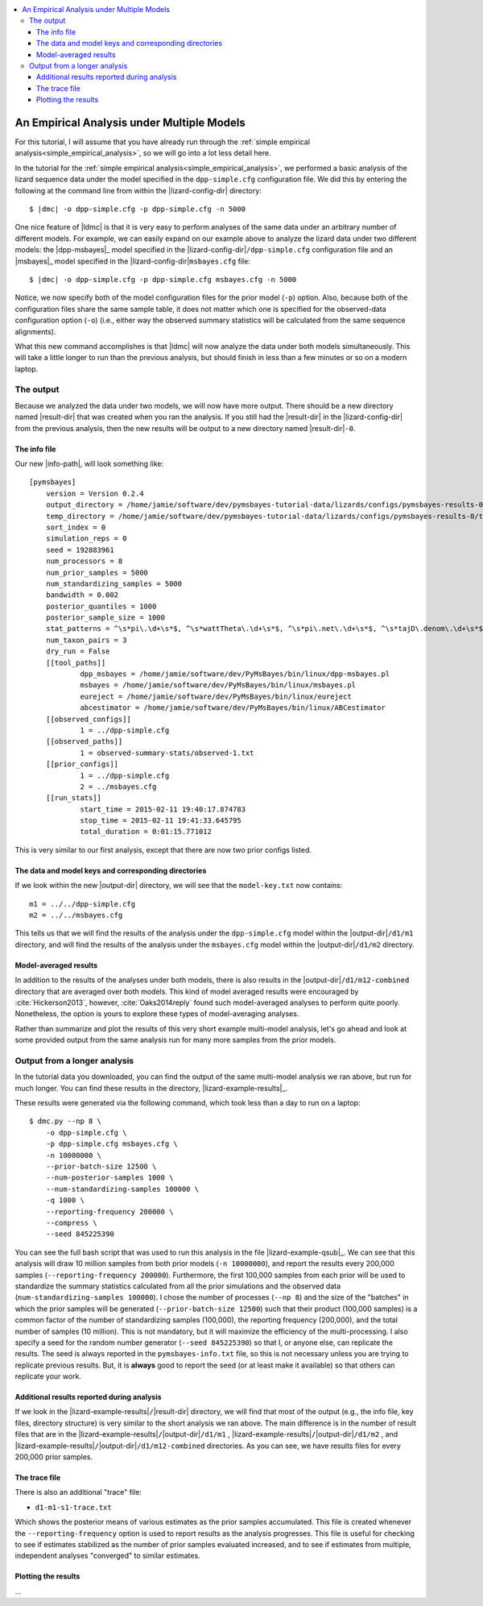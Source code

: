 .. role:: bolditalic
.. role:: hlight 
.. role:: codehlight 

.. contents:: 
    :local:
    :depth: 3

.. _multiple_model_analysis:

*******************************************
An Empirical Analysis under Multiple Models
*******************************************

For this tutorial, I will assume that you have already run through
the :ref:`simple empirical analysis<simple_empirical_analysis>`,
so we will go into a lot less detail here.

In the tutorial for the :ref:`simple empirical
analysis<simple_empirical_analysis>`,
we performed a basic analysis of the lizard sequence data under
the model specified in the ``dpp-simple.cfg`` configuration file.
We did this by entering the following at the command line
from within the |lizard-config-dir| directory:

.. parsed-literal::

    $ |dmc| -o dpp-simple.cfg -p dpp-simple.cfg -n 5000

One nice feature of |ldmc| is that it is very easy to perform analyses
of the same data under an arbitrary number of different models.
For example, we can easily expand on our example above to analyze the lizard
data under two different models: the |dpp-msbayes|_ model specified in the
|lizard-config-dir|\ ``/dpp-simple.cfg`` configuration file and an |msbayes|_
model specified in the |lizard-config-dir|\ ``msbayes.cfg`` file:

.. parsed-literal::

    $ |dmc| -o dpp-simple.cfg -p dpp-simple.cfg msbayes.cfg -n 5000

Notice, we now specify both of the model configuration files for the prior
model (``-p``) option.
Also, because both of the configuration files share the same sample table,
it does not matter which one is specified for the observed-data configuration
option (``-o``) (i.e., either way the observed summary statistics will be
calculated from the same sequence alignments).

What this new command accomplishes is that |ldmc| will now analyze the
data under both models simultaneously.
This will take a little longer to run than the previous analysis, but should
finish in less than a few minutes or so on a modern laptop.

The output
==========

Because we analyzed the data under two models, we will now have
more output.
There should be a new directory named |result-dir| that was created when you
ran the analysis.
If you still had the |result-dir| in the |lizard-config-dir| from the previous
analysis, then the new results will be output to a new directory named
|result-dir|\ ``-0``.

The info file
-------------

Our new |info-path|, will look something
like::

    [pymsbayes]
    	version = Version 0.2.4
    	output_directory = /home/jamie/software/dev/pymsbayes-tutorial-data/lizards/configs/pymsbayes-results-0
    	temp_directory = /home/jamie/software/dev/pymsbayes-tutorial-data/lizards/configs/pymsbayes-results-0/temp-files-5ym88h
    	sort_index = 0
    	simulation_reps = 0
    	seed = 192883961
    	num_processors = 8
    	num_prior_samples = 5000
    	num_standardizing_samples = 5000
    	bandwidth = 0.002
    	posterior_quantiles = 1000
    	posterior_sample_size = 1000
    	stat_patterns = ^\s*pi\.\d+\s*$, ^\s*wattTheta\.\d+\s*$, ^\s*pi\.net\.\d+\s*$, ^\s*tajD\.denom\.\d+\s*$
    	num_taxon_pairs = 3
    	dry_run = False
    	[[tool_paths]]
    		dpp_msbayes = /home/jamie/software/dev/PyMsBayes/bin/linux/dpp-msbayes.pl
    		msbayes = /home/jamie/software/dev/PyMsBayes/bin/linux/msbayes.pl
    		eureject = /home/jamie/software/dev/PyMsBayes/bin/linux/eureject
    		abcestimator = /home/jamie/software/dev/PyMsBayes/bin/linux/ABCestimator
    	[[observed_configs]]
    		1 = ../dpp-simple.cfg
    	[[observed_paths]]
    		1 = observed-summary-stats/observed-1.txt
    	[[prior_configs]]
    		1 = ../dpp-simple.cfg
    		2 = ../msbayes.cfg
    	[[run_stats]]
    		start_time = 2015-02-11 19:40:17.874783
    		stop_time = 2015-02-11 19:41:33.645795
    		total_duration = 0:01:15.771012

This is very similar to our first analysis, except that there are now two prior
configs listed.


The data and model keys and corresponding directories
-----------------------------------------------------

If we look within the new |output-dir| directory, we will 
see that the ``model-key.txt`` now contains::

    m1 = ../../dpp-simple.cfg
    m2 = ../../msbayes.cfg

This tells us that we will find the results of the analysis under
the ``dpp-simple.cfg`` model within the |output-dir|\ ``/d1/m1``
directory, and will find the results of the analysis under
the ``msbayes.cfg`` model within the |output-dir|\ ``/d1/m2`` directory.

Model-averaged results
----------------------

In addition to the results of the analyses under both models, there is also
results in the |output-dir|\ ``/d1/m12-combined`` directory that are averaged
over both models.
This kind of model averaged results were encouraged by :cite:`Hickerson2013`,
however, :cite:`Oaks2014reply` found such model-averaged analyses to perform
quite poorly.
Nonetheless, the option is yours to explore these types of model-averaging
analyses.

Rather than summarize and plot the results of this very short example
multi-model analysis, let's go ahead and look at some provided output from the
same analysis run for many more samples from the prior models.

Output from a longer analysis
=============================

In the tutorial data you downloaded, you can find the output of the same
multi-model analysis we ran above, but run for much longer.
You can find these results in the directory, |lizard-example-results|_.

These results were generated via the following command, which took
less than a day to run on a laptop::

    $ dmc.py --np 8 \
        -o dpp-simple.cfg \
        -p dpp-simple.cfg msbayes.cfg \
        -n 10000000 \
        --prior-batch-size 12500 \
        --num-posterior-samples 1000 \
        --num-standardizing-samples 100000 \
        -q 1000 \
        --reporting-frequency 200000 \
        --compress \
        --seed 845225390

You can see the full bash script that was used to run this analysis
in the file |lizard-example-qsub|_.
We can see that this analysis will draw 10 million samples from
both prior models (``-n 10000000``), and report the results
every 200,000 samples (``--reporting-frequency 200000``).
Furthermore, the first 100,000 samples from each prior will be used to
standardize the summary statistics calculated from all the prior simulations
and the observed data (``num-standardizing-samples 100000``).
I chose the number of processes (``--np 8``) and the size of the "batches" in
which the prior samples will be generated (``--prior-batch-size 12500``) such
that their product (100,000 samples) is a common factor of the number of
standardizing samples (100,000), the reporting frequency (200,000), and the
total number of samples (10 million).
This is not mandatory, but it will maximize the efficiency of the
multi-processing.
I also specify a seed for the random number generator (``--seed 845225390``) so
that I, or anyone else, can replicate the results.
The seed is always reported in the ``pymsbayes-info.txt`` file, so this is not
necessary unless you are trying to replicate previous results.
But, it is **always** good to report the seed (or at least make it available)
so that others can replicate your work.

Additional results reported during analysis
-------------------------------------------

If we look in the |lizard-example-results|\ ``/``\ |result-dir| directory, we
will find that most of the output (e.g., the info file, key files, directory
structure) is very similar to the short analysis we ran above.
The main difference is in the number of result files that are in the 
|lizard-example-results|\ ``/``\ |output-dir|\ ``/d1/m1``
,
|lizard-example-results|\ ``/``\ |output-dir|\ ``/d1/m2``
, and 
|lizard-example-results|\ ``/``\ |output-dir|\ ``/d1/m12-combined``
directories.
As you can see, we have results files for every 200,000 prior samples.

The trace file
--------------

There is also an additional "trace" file:

*   ``d1-m1-s1-trace.txt``

Which shows the posterior means of various estimates as the prior samples
accumulated.
This file is created whenever the ``--reporting-frequency`` option is used to
report results as the analysis progresses.
This file is useful for checking to see if estimates stabilized as the number
of prior samples evaluated increased, and to see if estimates from multiple,
independent analyses "converged" to similar estimates.

Plotting the results
--------------------

...


